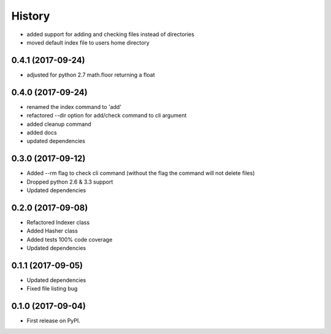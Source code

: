 =======
History
=======

* added support for adding and checking files instead of directories
* moved default index file to users home directory

0.4.1 (2017-09-24)
------------------
* adjusted for python 2.7 math.floor returning a float

0.4.0 (2017-09-24)
------------------
* renamed the index command to 'add'
* refactored --dir option for add/check command to cli argument
* added cleanup command
* added docs
* updated dependencies

0.3.0 (2017-09-12)
------------------
* Added --rm flag to check cli command (without the flag the command will not delete files)
* Dropped python 2.6 & 3.3 support
* Updated dependencies

0.2.0 (2017-09-08)
------------------

* Refactored Indexer class
* Added Hasher class
* Added tests 100% code coverage
* Updated dependencies

0.1.1 (2017-09-05)
------------------

* Updated dependencies
* Fixed file listing bug

0.1.0 (2017-09-04)
------------------

* First release on PyPI.
